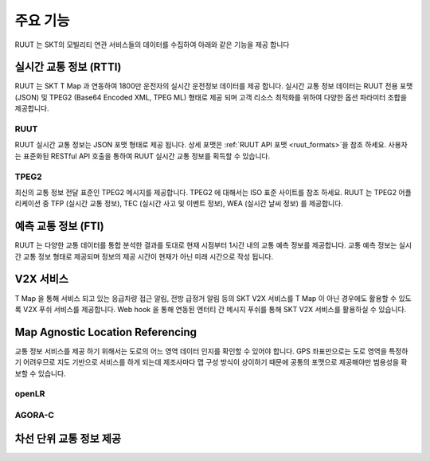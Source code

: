 주요 기능
=======================================
RUUT 는 SKT의 모빌리티 연관 서비스들의 데이터를 수집하여 아래와 같은 기능을 제공 합니다

실시간 교통 정보 (RTTI)
-------------
RUUT 는 SKT T Map 과 연동하여 1800만 운전자의 실시간 운전정보 데이터를 제공 합니다. 실시간 교통 정보 데이터는 RUUT 전용 포맷 (JSON) 및 TPEG2 (Base64 Encoded XML, TPEG ML) 형태로 제공 되며 고객 리소스 최적화를 위하여 다양한 옵션 파라미터 조합을 제공합니다.

RUUT
'''''''''''''
RUUT 실시간 교통 정보는 JSON 포맷 형태로 제공 됩니다. 상세 포맷은 :ref:`RUUT API 포맷 <ruut_formats>`을 참조 하세요. 사용자는 표준화된 RESTful API 호출을 통하여 RUUT 실시간 교통 정보를 획득할 수 있습니다. 

TPEG2
'''''''''''''
최신의 교통 정보 전달 표준인 TPEG2 메시지를 제공합니다. TPEG2 에 대해서는 ISO 표준 사이트를 참조 하세요. RUUT 는 TPEG2 어플리케이션 중 TFP (실시간 교통 정보), TEC (실시간 사고 및 이벤트 정보), WEA (실시간 날씨 정보) 를 제공합니다.

예측 교통 정보 (FTI)
-------------
RUUT 는 다양한 교통 데이터를 통합 분석한 결과를 토대로 현재 시점부터 1시간 내의 교통 예측 정보를 제공합니다. 교통 예측 정보는 실시간 교통 정보 형태로 제공되며 정보의 제공 시간이 현재가 아닌 미래 시간으로 작성 됩니다.

V2X 서비스
-------------
T Map 을 통해 서비스 되고 있는 응급차량 접근 알림, 전방 급정거 알림 등의 SKT V2X 서비스를 T Map 이 아닌 경우에도 활용할 수 있도록 V2X 푸쉬 서비스를 제공합니다. Web hook 을 통해 연동된 엔터티 간 메시지 푸쉬를 통해 SKT V2X 서비스를 활용하실 수 있습니다.

Map Agnostic Location Referencing
-------------
교통 정보 서비스를 제공 하기 위해서는 도로의 어느 영역 데이터 인지를 확인할 수 있어야 합니다. GPS 좌표만으로는 도로 영역을 특정하기 어려우므로 지도 기반으로 서비스를 하게 되는데 제조사마다 맵 구성 방식이 상이하기 때문에 공통의 포맷으로 제공해야만 범용성을 확보할 수 있습니다.

openLR
'''''''''''''
AGORA-C
'''''''''''''

차선 단위 교통 정보 제공
-------------